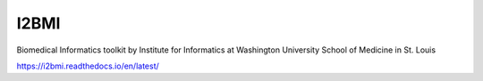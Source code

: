 =====
I2BMI
=====

Biomedical Informatics toolkit by Institute for Informatics at Washington University School of Medicine in St. Louis

https://i2bmi.readthedocs.io/en/latest/
